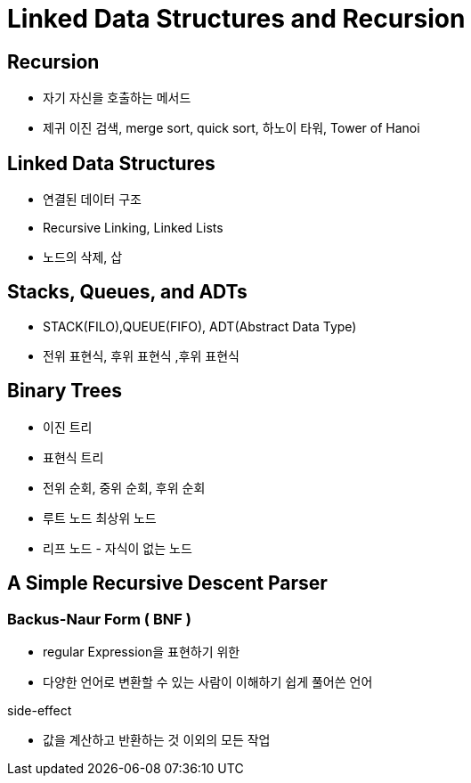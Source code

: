 = Linked Data Structures and Recursion

== Recursion
- 자기 자신을 호출하는 메서드
- 제귀 이진 검색, merge sort, quick sort, 하노이 타워, Tower of Hanoi

== Linked Data Structures
- 연결된 데이터 구조
- Recursive Linking, Linked Lists
- 노드의 삭제, 삽

== Stacks, Queues, and ADTs
- STACK(FILO),QUEUE(FIFO), ADT(Abstract Data Type)
- 전위 표현식, 후위 표현식 ,후위 표현식

== Binary Trees
- 이진 트리
- 표현식 트리
- 전위 순회, 중위 순회, 후위 순회
- 루트 노드 최상위 노드
- 리프 노드 - 자식이 없는 노드

== A Simple Recursive Descent Parser

=== Backus-Naur Form ( BNF )
- regular Expression을 표현하기 위한
- 다양한 언어로 변환할 수 있는 사람이 이해하기 쉽게 풀어쓴 언어

.side-effect
- 값을 계산하고 반환하는 것 이외의 모든 작업